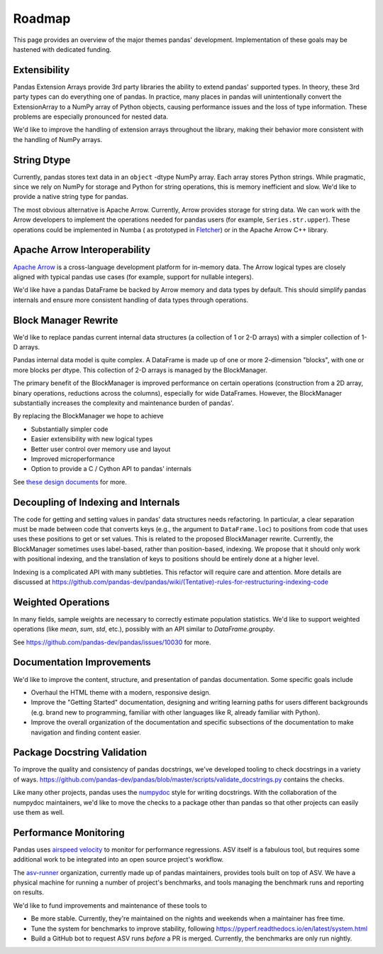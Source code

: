 .. _roadmap:

=======
Roadmap
=======

This page provides an overview of the major themes pandas' development. Implementation
of these goals may be hastened with dedicated funding.

Extensibility
-------------

Pandas Extension Arrays provide 3rd party libraries the ability to
extend pandas' supported types. In theory, these 3rd party types can do
everything one of pandas. In practice, many places in pandas will unintentionally
convert the ExtensionArray to a NumPy array of Python objects, causing
performance issues and the loss of type information. These problems are especially
pronounced for nested data.

We'd like to improve the handling of extension arrays throughout the library,
making their behavior more consistent with the handling of NumPy arrays.

String Dtype
------------

Currently, pandas stores text data in an ``object`` -dtype NumPy array.
Each array stores Python strings. While pragmatic, since we rely on NumPy
for storage and Python for string operations, this is memory inefficient
and slow. We'd like to provide a native string type for pandas.

The most obvious alternative is Apache Arrow. Currently, Arrow provides
storage for string data. We can work with the Arrow developers to implement
the operations needed for pandas users (for example, ``Series.str.upper``).
These operations could be implemented in Numba (
as prototyped in `Fletcher <https://github.com/xhochy/fletcher>`__)
or in the Apache Arrow C++ library.

Apache Arrow Interoperability
-----------------------------

`Apache Arrow <https://arrow.apache.org>`__ is a cross-language development
platform for in-memory data. The Arrow logical types are closely aligned with
typical pandas use cases (for example, support for nullable integers).

We'd like have a pandas DataFrame be backed by Arrow memory and data types
by default. This should simplify pandas internals and ensure more consistent
handling of data types through operations.

Block Manager Rewrite
---------------------

We'd like to replace pandas current internal data structures (a collection of
1 or 2-D arrays) with a simpler collection of 1-D arrays.

Pandas internal data model is quite complex. A DataFrame is made up of
one or more 2-dimension "blocks", with one or more blocks per dtype. This
collection of 2-D arrays is managed by the BlockManager.

The primary benefit of the BlockManager is improved performance on certain
operations (construction from a 2D array, binary operations, reductions across the columns),
especially for wide DataFrames. However, the BlockManager substantially increases the
complexity and maintenance burden of pandas'.

By replacing the BlockManager we hope to achieve

* Substantially simpler code
* Easier extensibility with new logical types
* Better user control over memory use and layout
* Improved microperformance
* Option to provide a C / Cython API to pandas' internals

See `these design documents <https://dev.pandas.io/pandas2/internal-architecture.html#removal-of-blockmanager-new-dataframe-internals>`__
for more.

Decoupling of Indexing and Internals
------------------------------------

The code for getting and setting values in pandas' data structures needs refactoring.
In particular, a clear separation must be made between code that
converts keys (e.g., the argument to ``DataFrame.loc``) to positions from code that uses
uses these positions to get or set values. This is related to the proposed BlockManager rewrite.
Currently, the BlockManager sometimes uses label-based, rather than position-based, indexing.
We propose that it should only work with positional indexing, and the translation of keys
to positions should be entirely done at a higher level.

Indexing is a complicated API with many subtleties. This refactor will require care
and attention. More details are discussed at
https://github.com/pandas-dev/pandas/wiki/(Tentative)-rules-for-restructuring-indexing-code

Weighted Operations
-------------------

In many fields, sample weights are necessary to correctly estimate population
statistics. We'd like to support weighted operations (like `mean`, `sum`, `std`,
etc.), possibly with an API similar to `DataFrame.groupby`.

See https://github.com/pandas-dev/pandas/issues/10030 for more.

Documentation Improvements
--------------------------

We'd like to improve the content, structure, and presentation of pandas documentation.
Some specific goals include

* Overhaul the HTML theme with a modern, responsive design.
* Improve the "Getting Started" documentation, designing and writing learning paths
  for users different backgrounds (e.g. brand new to programming, familiar with
  other languages like R, already familiar with Python).
* Improve the overall organization of the documentation and specific subsections
  of the documentation to make navigation and finding content easier.

Package Docstring Validation
----------------------------

To improve the quality and consistency of pandas docstrings, we've developed
tooling to check docstrings in a variety of ways.
https://github.com/pandas-dev/pandas/blob/master/scripts/validate_docstrings.py
contains the checks.

Like many other projects, pandas uses the
`numpydoc <https://numpydoc.readthedocs.io/en/latest/>`__ style for writing
docstrings. With the collaboration of the numpydoc maintainers, we'd like to
move the checks to a package other than pandas so that other projects can easily
use them as well.

Performance Monitoring
----------------------

Pandas uses `airspeed velocity <https://asv.readthedocs.io/en/stable/>`__ to
monitor for performance regressions. ASV itself is a fabulous tool, but requires
some additional work to be integrated into an open source project's workflow.

The `asv-runner <https://github.com/asv-runner>`__ organization, currently made up
of pandas maintainers, provides tools built on top of ASV. We have a physical
machine for running a number of project's benchmarks, and tools managing the
benchmark runs and reporting on results.

We'd like to fund improvements and maintenance of these tools to

* Be more stable. Currently, they're maintained on the nights and weekends when
  a maintainer has free time.
* Tune the system for benchmarks to improve stability, following
  https://pyperf.readthedocs.io/en/latest/system.html
* Build a GitHub bot to request ASV runs *before* a PR is merged. Currently, the
  benchmarks are only run nightly.
